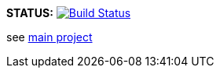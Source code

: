 *STATUS:* image:https://travis-ci.com/wizzk42/armv7-embedded-rust-rt-lm3s6965.svg?branch=master["Build Status",link="https://travis-ci.com/wizzk42/armv7-embedded-rust-rt-lm3s6965"]

see https://github.com/wizzk42/armv7-embedded-rust[main project]
